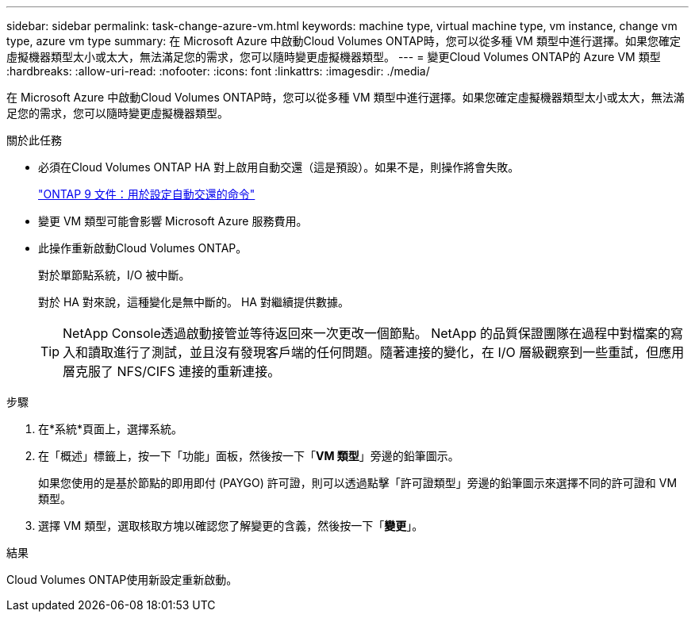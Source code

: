 ---
sidebar: sidebar 
permalink: task-change-azure-vm.html 
keywords: machine type, virtual machine type, vm instance, change vm type, azure vm type 
summary: 在 Microsoft Azure 中啟動Cloud Volumes ONTAP時，您可以從多種 VM 類型中進行選擇。如果您確定虛擬機器類型太小或太大，無法滿足您的需求，您可以隨時變更虛擬機器類型。 
---
= 變更Cloud Volumes ONTAP的 Azure VM 類型
:hardbreaks:
:allow-uri-read: 
:nofooter: 
:icons: font
:linkattrs: 
:imagesdir: ./media/


[role="lead"]
在 Microsoft Azure 中啟動Cloud Volumes ONTAP時，您可以從多種 VM 類型中進行選擇。如果您確定虛擬機器類型太小或太大，無法滿足您的需求，您可以隨時變更虛擬機器類型。

.關於此任務
* 必須在Cloud Volumes ONTAP HA 對上啟用自動交還（這是預設）。如果不是，則操作將會失敗。
+
http://docs.netapp.com/ontap-9/topic/com.netapp.doc.dot-cm-hacg/GUID-3F50DE15-0D01-49A5-BEFD-D529713EC1FA.html["ONTAP 9 文件：用於設定自動交還的命令"^]

* 變更 VM 類型可能會影響 Microsoft Azure 服務費用。
* 此操作重新啟動Cloud Volumes ONTAP。
+
對於單節點系統，I/O 被中斷。

+
對於 HA 對來說，這種變化是無中斷的。  HA 對繼續提供數據。

+

TIP: NetApp Console透過啟動接管並等待返回來一次更改一個節點。 NetApp 的品質保證團隊在過程中對檔案的寫入和讀取進行了測試，並且沒有發現客戶端的任何問題。隨著連接的變化，在 I/O 層級觀察到一些重試，但應用層克服了 NFS/CIFS 連接的重新連接。



.步驟
. 在*系統*頁面上，選擇系統。
. 在「概述」標籤上，按一下「功能」面板，然後按一下「*VM 類型*」旁邊的鉛筆圖示。
+
如果您使用的是基於節點的即用即付 (PAYGO) 許可證，則可以透過點擊「許可證類型」旁邊的鉛筆圖示來選擇不同的許可證和 VM 類型。

. 選擇 VM 類型，選取核取方塊以確認您了解變更的含義，然後按一下「*變更*」。


.結果
Cloud Volumes ONTAP使用新設定重新啟動。

